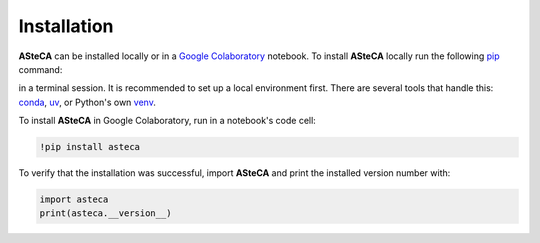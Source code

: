 .. _installation:

Installation
############

**ASteCA** can be installed locally or in a
`Google Colaboratory <https://colab.google/>`_ notebook. To install **ASteCA** locally
run the following `pip`_ command:

.. tab:: Unix/macOS

   .. code-block:: shell

      python -m pip install asteca

.. tab:: Windows

   .. code-block:: shell

      py -m pip install asteca

in a terminal session. It is recommended to set up a local environment first.
There are several tools that handle this: `conda`_, `uv`_, or Python's own `venv`_.


To install **ASteCA** in Google Colaboratory, run in a notebook's code cell:

.. code-block:: bash

  !pip install asteca

To verify that the installation was successful, import **ASteCA** and print the
installed version number with:

.. code-block:: bash

  import asteca
  print(asteca.__version__)


.. _pip: https://pip.pypa.io/en/stable/
.. _conda: https://conda.io/docs/index.html
.. _uv: https://docs.astral.sh/uv/
.. _venv: https://docs.python.org/3/library/venv.html